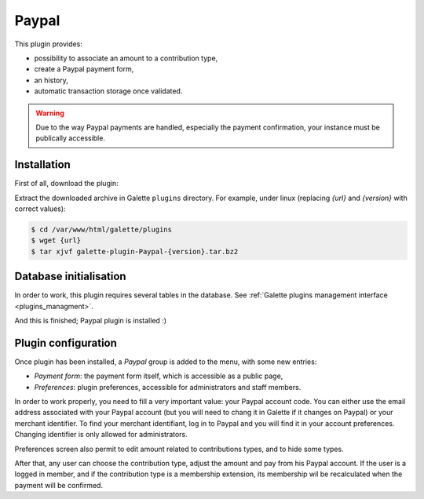 ======
Paypal
======

This plugin provides:

* possibility to associate an amount to a contribution type,
* create a Paypal payment form,
* an history,
* automatic transaction storage once validated.

.. image:: ../_styles/static/images/plugin-paypal/preferences.png
   :scale: 50%
   :align: center
   :alt: Paypal plugin preferences

.. image:: ../_styles/static/images/plugin-paypal/form.png
   :scale: 50%
   :align: center
   :alt: Paypal payment form

.. image:: ../_styles/static/images/plugin-paypal/public_form.png
   :scale: 50%
   :align: center
   :alt: Paypal payment form (public)

.. warning::

   Due to the way Paypal payments are handled, especially the payment confirmation, your instance must be publically accessible.

Installation
============

First of all, download the plugin:

.. image:: https://img.shields.io/badge/2.1.2-Paypal-ffb619.svg?logo=php&logoColor=white&style=for-the-badge
   :target: https://galette.eu/download/plugins/galette-plugin-paypal-2.1.2.tar.bz2
   :alt: Get latest Paypal plugin!

.. image:: https://img.shields.io/badge/Nighly-Paypal-ffb619.svg?logo=php&logoColor=white&style=for-the-badge
   :target: https://galette.eu/download/plugins/galette-plugin-paypal-dev.tar.bz2
   :alt: Get Paypal plugin nightly build!

Extract the downloaded archive in Galette ``plugins`` directory.
For example, under linux (replacing `{url}` and `{version}` with correct values):

.. code-block:: bash

   $ cd /var/www/html/galette/plugins
   $ wget {url}
   $ tar xjvf galette-plugin-Paypal-{version}.tar.bz2

Database initialisation
=======================

In order to work, this plugin requires several tables in the database. See :ref:`Galette plugins management interface <plugins_managment>`.

And this is finished; Paypal plugin is installed :)

Plugin configuration
====================

Once plugin has been installed, a `Paypal` group is added to the menu, with some new entries:

* `Payment form`: the payment form itself, which is accessible as a public page,
* `Preferences`: plugin preferences, accessible for administrators and staff members.

In order to work properly, you need to fill a very important value: your Paypal account code. You can either use the email address associated with your Paypal account (but you will need to chang it in Galette if it changes on Paypal) or your merchant identifier. To find your merchant identifiant, log in to Paypal and you will find it in your account preferences. Changing identifier is only allowed for administrators.

Preferences screen also permit to edit amount related to contributions types, and to hide some types.

After that, any user can choose the contribution type, adjust the amount and pay from his Paypal account. If the user is a logged in member, and if the contribution type is a membership extension, its membership wil be recalculated when the payment will be confirmed.

